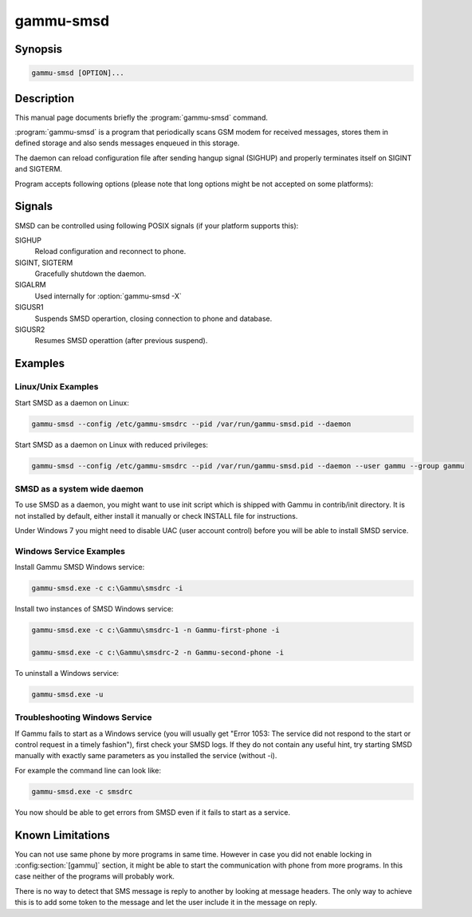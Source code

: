 .. _gammu-smsd:

gammu-smsd
==========

.. program:: gammu-smsd

Synopsis
--------

.. code-block:: text

    gammu-smsd [OPTION]...


Description
-----------

This manual page documents briefly the :program:`gammu-smsd` command.

:program:`gammu-smsd` is a program that periodically scans GSM modem for
received messages, stores them in defined storage and also sends messages
enqueued in this storage.

The daemon can reload configuration file after sending hangup signal (SIGHUP)
and properly terminates itself on SIGINT and SIGTERM.

Program accepts following options (please note that long options might be not
accepted on some platforms):

.. option:: -h, --help

    Shows help.

.. option:: -v, --version

    Shows version information and compiled in features.

.. option:: -c, --config=file

    Configuration file to use, default is /etc/gammu-smsdrc, on Windows there
    is no default and configuration file path has to be always specified.

    If you run SMSD as a system daemon (or service), it is recommended to use
    absolute path to configuration file as startup directory might be
    different than you expect.

    See :ref:`gammu-smsdrc` for configuration file documentation.

.. option:: -p, --pid=file

    Lock file for storing pid, empty for no locking. Not supported on Windows.

.. option:: -U, --user=user

    Drop daemon privileges to chosed user after starting.

.. option:: -G, --group=group

    Drop daemon privileges to chosen group after starting.

.. option:: -d, --daemon

    Daemonize program on startup. Not supported on Windows.

.. option:: -i, --install-service

    Installs SMSD as a Windows service.

.. option:: -u, --uninstall-service

    Uninstalls SMSD as a Windows service.

.. option:: -s, --start-service

    Starts SMSD Windows service.

.. option:: -k, --stop-service

    Stops SMSD Windows service.

.. option:: -f, --max-failures=count

    Terminate after defined number of failures. Use 0 to not terminate (this is default).

.. option:: -X, --suicide=seconds

    Kills itself after number of seconds.

.. option:: -S, --run-service

    Runs pogram as SMSD Windows service. This should not be used manually, but
    only Windows Service manager should use this command.

.. option:: -n, --service-name=name

    Defines name of a Windows service. Each service requires an unique name,
    so if you want to run several SMSD instances, you have to name each
    service differently. Default is "GammuSMSD".

.. option:: -l, --use-log

    Use logging as configured in config file (default).

.. option:: -L, --no-use-log

    Do not use logging as configured in config file.

Signals
-------

SMSD can be controlled using following POSIX signals (if your platform supports this):

SIGHUP
    Reload configuration and reconnect to phone.
SIGINT, SIGTERM
    Gracefully shutdown the daemon.
SIGALRM
    Used internally for :option:`gammu-smsd -X`
SIGUSR1
    Suspends SMSD operartion, closing connection to phone and database.
SIGUSR2
    Resumes SMSD operattion (after previous suspend).

.. versionchanged:: 1.22.91
    Added support for SIGHUP.
.. versionchanged:: 1.22.95
    Added support for SIGALRM.
.. versionchanged:: 1.31.90
    Added support for SIGUSR1 and SIGUSR2.

Examples
--------

Linux/Unix Examples
+++++++++++++++++++

Start SMSD as a daemon on Linux:

.. code-block:: sh

    gammu-smsd --config /etc/gammu-smsdrc --pid /var/run/gammu-smsd.pid --daemon

Start SMSD as a daemon on Linux with reduced privileges:

.. code-block:: sh

    gammu-smsd --config /etc/gammu-smsdrc --pid /var/run/gammu-smsd.pid --daemon --user gammu --group gammu

SMSD as a system wide daemon
++++++++++++++++++++++++++++

To use SMSD as a daemon, you might want to use init script which is shipped
with Gammu in contrib/init directory. It is not installed by default, either
install it manually or check INSTALL file for instructions.

Under Windows 7 you might need to disable UAC (user account control) before
you will be able to install SMSD service.

Windows Service Examples
++++++++++++++++++++++++

Install Gammu SMSD Windows service:

.. code-block:: sh

    gammu-smsd.exe -c c:\Gammu\smsdrc -i

Install two instances of SMSD Windows service:

.. code-block:: sh

    gammu-smsd.exe -c c:\Gammu\smsdrc-1 -n Gammu-first-phone -i

    gammu-smsd.exe -c c:\Gammu\smsdrc-2 -n Gammu-second-phone -i

To uninstall a Windows service:

.. code-block:: sh

    gammu-smsd.exe -u

Troubleshooting Windows Service
+++++++++++++++++++++++++++++++

If Gammu fails to start as a Windows service (you will usually get "Error
1053: The service did not respond to the start or control request in a timely
fashion"), first check your SMSD logs. If they do not contain any useful hint,
try starting SMSD manually with exactly same parameters as you installed the
service (without -i).

For example the command line can look like:

.. code-block:: sh

    gammu-smsd.exe -c smsdrc

You now should be able to get errors from SMSD even if it fails to start as a
service.

Known Limitations
-----------------

You can not use same phone by more programs in same time. However in case you
did not enable locking in :config:section:`[gammu]` section, it might be able
to start the communication with phone from more programs. In this case neither
of the programs will probably work.

There is no way to detect that SMS message is reply to another by looking at
message headers. The only way to achieve this is to add some token to the
message and let the user include it in the message on reply.
